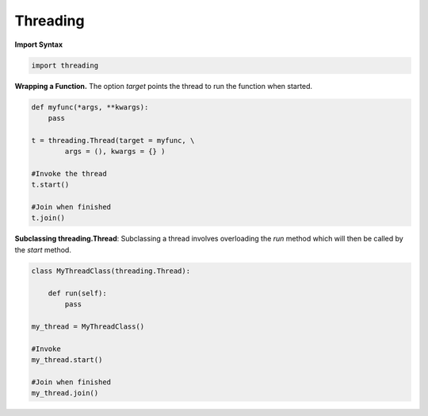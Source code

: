 Threading
~~~~~~~~~

**Import Syntax**

.. code-block:: python

    import threading

**Wrapping a Function.**
The option *target* points the thread to run the function when started.

.. code-block:: python

    def myfunc(*args, **kwargs):
        pass

    t = threading.Thread(target = myfunc, \
            args = (), kwargs = {} )

    #Invoke the thread
    t.start()

    #Join when finished
    t.join()


**Subclassing threading.Thread**:
Subclassing a thread involves overloading the *run* method which
will then be called by the *start* method.

.. code-block:: python

    class MyThreadClass(threading.Thread):
         
        def run(self):
            pass

    my_thread = MyThreadClass()
    
    #Invoke
    my_thread.start()

    #Join when finished
    my_thread.join()
             
            


